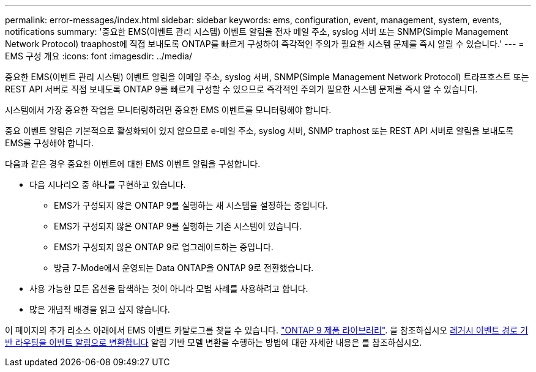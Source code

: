 ---
permalink: error-messages/index.html 
sidebar: sidebar 
keywords: ems, configuration, event, management, system, events, notifications 
summary: '중요한 EMS(이벤트 관리 시스템) 이벤트 알림을 전자 메일 주소, syslog 서버 또는 SNMP(Simple Management Network Protocol) traaphost에 직접 보내도록 ONTAP를 빠르게 구성하여 즉각적인 주의가 필요한 시스템 문제를 즉시 알릴 수 있습니다.' 
---
= EMS 구성 개요
:icons: font
:imagesdir: ../media/


[role="lead"]
중요한 EMS(이벤트 관리 시스템) 이벤트 알림을 이메일 주소, syslog 서버, SNMP(Simple Management Network Protocol) 트라프호스트 또는 REST API 서버로 직접 보내도록 ONTAP 9를 빠르게 구성할 수 있으므로 즉각적인 주의가 필요한 시스템 문제를 즉시 알 수 있습니다.

시스템에서 가장 중요한 작업을 모니터링하려면 중요한 EMS 이벤트를 모니터링해야 합니다.

중요 이벤트 알림은 기본적으로 활성화되어 있지 않으므로 e-메일 주소, syslog 서버, SNMP traphost 또는 REST API 서버로 알림을 보내도록 EMS를 구성해야 합니다.

다음과 같은 경우 중요한 이벤트에 대한 EMS 이벤트 알림을 구성합니다.

* 다음 시나리오 중 하나를 구현하고 있습니다.
+
** EMS가 구성되지 않은 ONTAP 9를 실행하는 새 시스템을 설정하는 중입니다.
** EMS가 구성되지 않은 ONTAP 9를 실행하는 기존 시스템이 있습니다.
** EMS가 구성되지 않은 ONTAP 9로 업그레이드하는 중입니다.
** 방금 7-Mode에서 운영되는 Data ONTAP을 ONTAP 9로 전환했습니다.


* 사용 가능한 모든 옵션을 탐색하는 것이 아니라 모범 사례를 사용하려고 합니다.
* 많은 개념적 배경을 읽고 싶지 않습니다.


이 페이지의 추가 리소스 아래에서 EMS 이벤트 카탈로그를 찾을 수 있습니다. link:https://mysupport.netapp.com/documentation/productlibrary/index.html?productID=62286["ONTAP 9 제품 라이브러리"^]. 을 참조하십시오 xref:convert-ems-routing-to-notifications-task.html[레거시 이벤트 경로 기반 라우팅을 이벤트 알림으로 변환합니다] 알림 기반 모델 변환을 수행하는 방법에 대한 자세한 내용은 를 참조하십시오.
